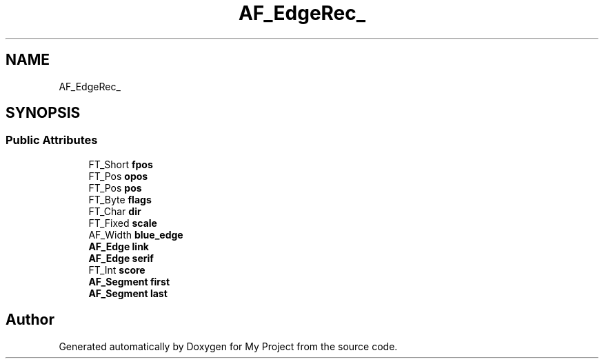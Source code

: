 .TH "AF_EdgeRec_" 3 "Wed Feb 1 2023" "Version Version 0.0" "My Project" \" -*- nroff -*-
.ad l
.nh
.SH NAME
AF_EdgeRec_
.SH SYNOPSIS
.br
.PP
.SS "Public Attributes"

.in +1c
.ti -1c
.RI "FT_Short \fBfpos\fP"
.br
.ti -1c
.RI "FT_Pos \fBopos\fP"
.br
.ti -1c
.RI "FT_Pos \fBpos\fP"
.br
.ti -1c
.RI "FT_Byte \fBflags\fP"
.br
.ti -1c
.RI "FT_Char \fBdir\fP"
.br
.ti -1c
.RI "FT_Fixed \fBscale\fP"
.br
.ti -1c
.RI "AF_Width \fBblue_edge\fP"
.br
.ti -1c
.RI "\fBAF_Edge\fP \fBlink\fP"
.br
.ti -1c
.RI "\fBAF_Edge\fP \fBserif\fP"
.br
.ti -1c
.RI "FT_Int \fBscore\fP"
.br
.ti -1c
.RI "\fBAF_Segment\fP \fBfirst\fP"
.br
.ti -1c
.RI "\fBAF_Segment\fP \fBlast\fP"
.br
.in -1c

.SH "Author"
.PP 
Generated automatically by Doxygen for My Project from the source code\&.
